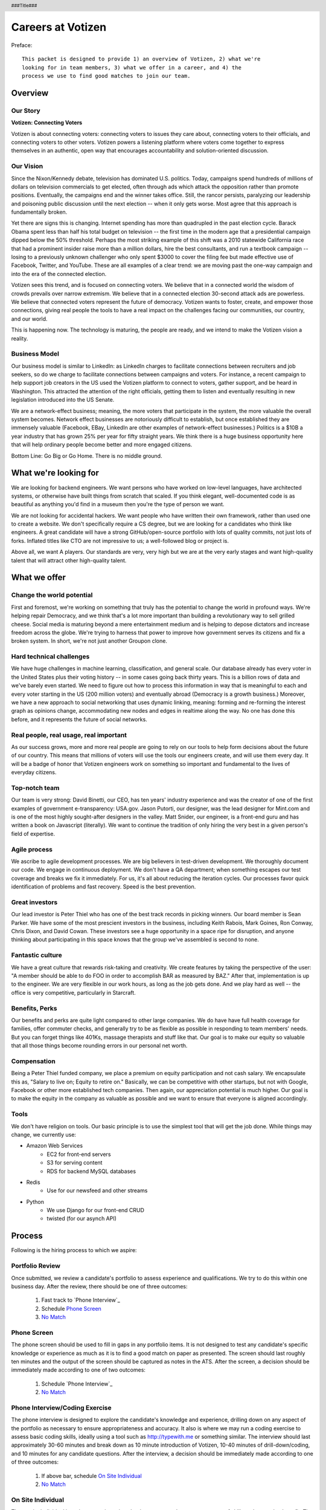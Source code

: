 .. header :: ###Title###

.. footer :: ###Page###

==================
Careers at Votizen
==================


Preface::

    This packet is designed to provide 1) an overview of Votizen, 2) what we're
    looking for in team members, 3) what we offer in a career, and 4) the 
    process we use to find good matches to join our team.

Overview
========

Our Story
---------

**Votizen: Connecting Voters**

Votizen is about connecting voters: connecting voters to issues they care about, connecting voters to their officials, and connecting voters to other voters.  Votizen powers a listening platform where voters come together to express themselves in an authentic, open way that encourages accountability and solution-oriented discussion.  

Our Vision
----------
Since the Nixon/Kennedy debate, television has dominated U.S. politics.  Today, campaigns spend hundreds of millions of dollars on television commercials to get elected, often through ads which attack the opposition rather than promote positions.  Eventually, the campaigns end and the winner takes office.  Still, the rancor persists, paralyzing our leadership and poisoning public discussion until the next election -- when it only gets worse.  Most agree that this approach is fundamentally broken.

Yet there are signs this is changing.  Internet spending has more than quadrupled in the past election cycle.  Barack Obama spent less than half his total budget on television -- the first time in the modern age that a presidential campaign dipped below the 50% threshold.  Perhaps the most striking example of this shift was a 2010 statewide California race that had a prominent insider raise more than a million dollars, hire the best consultants, and run a textbook campaign -- losing to a previously unknown challenger who only spent $3000 to cover the filing fee but made effective use of Facebook, Twitter, and YouTube.  These are all examples of a clear trend: we are moving past the one-way campaign and into the era of the connected election.

Votizen sees this trend, and is focused on connecting voters.  We believe that in a connected world the wisdom of crowds prevails over narrow extremism.  We believe that in a connected election 30-second attack ads are powerless.  We believe that connected voters represent the future of democracy.  Votizen wants to foster, create, and empower those connections, giving real people the tools to have a real impact on the challenges facing our communities, our country, and our world.

This is happening now. The technology is maturing, the people are ready, and we intend to make the Votizen vision a reality.


Business Model
--------------
Our business model is similar to LinkedIn: as LinkedIn charges to facilitate connections between recruiters and job seekers, so do we charge to facilitate connections between campaigns and voters.  For instance, a recent campaign to help support job creators in the US used the Votizen platform to connect to voters, gather support, and be heard in Washington.  This attracted the attention of the right officials, getting them to listen and eventually resulting in new legislation introduced into the US Senate.  

We are a network-effect business; meaning, the more voters that participate in the system, the more valuable the overall system becomes.  Network effect businesses are notoriously difficult to establish, but once established they are immensely valuable (Facebook, EBay, LinkedIn are other examples of network-effect businesses.)  Politics is a $10B a year industry that has grown 25% per year for fifty straight years.  We think there is a huge business opportunity here that will help ordinary people become better and more engaged citizens.

Bottom Line:  Go Big or Go Home.  There is no middle ground.


What we're looking for
======================

We are looking for backend engineers.  We want persons who have worked on low-level languages, have architected systems, or otherwise have built things from scratch that scaled.  If you think elegant, well-documented code is as beautiful as anything you'd find in a museum then you're the type of person we want.

We are not looking for accidental hackers.  We want people who have written their own framework, rather than used one to create a website.  We don't specifically require a CS degree, but we are looking for a candidates who think like engineers.  A great candidate will have a strong GitHub/open-source portfolio with lots of quality commits, not just lots of forks.  Inflated titles like CTO are not impressive to us; a well-followed blog or project is.  

Above all, we want A players.  Our standards are very, very high but we are at the very early stages and want high-quality talent that will attract other high-quality talent.

What we offer
=============

Change the world potential
--------------------------
First and foremost, we're working on something that truly has the potential to change the world in profound ways.  We're helping repair Democracy, and we think that's a lot more important than building a revolutionary way to sell grilled cheese.  Social media is maturing beyond a mere entertainment medium and is helping to depose dictators and increase freedom across the globe.  We're trying to harness that power to improve how government serves its citizens and fix a broken system.  In short, we're not just another Groupon clone.

Hard technical challenges
-------------------------
We have huge challenges in machine learning, classification, and general scale.  Our database already has every voter in the United States plus their voting history -- in some cases going back thirty years.  This is a billion rows of data and we've barely even started.  We need to figure out how to process this information in way that is meaningful to each and every voter starting in the US (200 million voters) and eventually abroad (Democracy is a growth business.)  Moreover, we have a new approach to social networking that uses dynamic linking, meaning: forming and re-forming the interest graph as opinions change, accommodating new nodes and edges in realtime along the way.  No one has done this before, and it represents the future of social networks.

Real people, real usage, real important
---------------------------------------
As our success grows, more and more real people are going to rely on our tools to help form decisions about the future of our country.  This means that millions of voters will use the tools our engineers create, and will use them every day.  It will be a badge of honor that Votizen engineers work on something so important and fundamental to the lives of everyday citizens.

Top-notch team
--------------
Our team is very strong:  David Binetti, our CEO, has ten years' industry experience and was the creator of one of the first examples of government e-transparency:  USA.gov.  Jason Putorti, our designer, was the lead designer for Mint.com and is one of the most highly sought-after designers in the valley.  Matt Snider, our engineer, is a front-end guru and has written a book on Javascript (literally).  We want to continue the tradition of only hiring the very best in a given person's field of expertise.

Agile process
-------------
We ascribe to agile development processes.  We are big believers in test-driven development.  We thoroughly document our code.  We engage in continuous deployment.  We don't have a QA department; when something escapes our test coverage and breaks we fix it immediately.  For us, it's all about reducing the iteration cycles.  Our processes favor quick identification of problems and fast recovery.  Speed is the best prevention.  

Great investors
---------------
Our lead investor is Peter Thiel who has one of the best track records in picking winners.  Our board member is Sean Parker.  We have some of the most prescient investors in the business, including Keith Rabois, Mark Goines, Ron Conway, Chris Dixon, and David Cowan.  These investors see a huge opportunity in a space ripe for disruption, and anyone thinking about participating in this space knows that the group we've assembled is second to none. 

Fantastic culture
-----------------
We have a great culture that rewards risk-taking and creativity.  We create features by taking the perspective of the user:  "A member should be able to do FOO in order to accomplish BAR as measured by BAZ."  After that, implementation is up to the engineer.  We are very flexible in our work hours, as long as the job gets done.  And we play hard as well -- the office is very competitive, particularly in Starcraft.

Benefits, Perks
---------------
Our benefits and perks are quite light compared to other large companies.  We do have have full health coverage for families, offer commuter checks, and generally try to be as flexible as possible in responding to team members' needs.  But you can forget things like 401Ks, massage therapists and stuff like that.  Our goal is to make our equity so valuable that all those things become rounding errors in our personal net worth.

Compensation
---------------
Being a Peter Thiel funded company, we place a premium on equity participation and not cash salary.  We encapsulate this as, "Salary to live on; Equity to retire on."  Basically, we can be competitive with other startups, but not with Google, Facebook or other more established tech companies.  Then again, our appreciation potential is much higher.  Our goal is to make the equity in the company as valuable as possible and we want to ensure that everyone is aligned accordingly.  

Tools
-----
We don't have religion on tools.  Our basic principle is to use the simplest tool that will get the job done.  While things may change, we currently use:

- Amazon Web Services
    - EC2 for front-end servers
    - S3 for serving content
    - RDS for backend MySQL databases
    
- Redis 
    - Use for our newsfeed and other streams

- Python
    - We use Django for our front-end CRUD
    - twisted (for our asynch API)

Process
=======
Following is the hiring process to which we aspire:


Portfolio Review
----------------
Once submitted, we review a candidate's portfolio to assess experience and qualifications.  We try to do this within one business day.  After the review, there should be one of three outcomes:

    1.  Fast track to `Phone Interview`_
    2.  Schedule `Phone Screen`_
    3.  `No Match`_

Phone Screen
------------
The phone screen should be used to fill in gaps in any portfolio items.  It is not designed to test any candidate's specific knowledge or experience as much as it is to find a good match on paper as presented.  The screen should last roughly ten minutes and the output of the screen should be captured as notes in the ATS.  After the screen, a decision should be immediately made according to one of two outcomes:

    1.  Schedule `Phone Interview`_
    2.  `No Match`_

Phone Interview/Coding Exercise
-------------------------------
The phone interview is designed to explore the candidate's knowledge and experience, drilling down on any aspect of the portfolio as necessary to ensure appropriateness and accuracy.  It also is where we may run a coding exercise to assess basic coding skills, ideally using a tool such as http://typewith.me or something similar.  The interview should last approximately 30-60 minutes and break down as 10 minute introduction of Votizen, 10-40 minutes of drill-down/coding, and 10 minutes for any candidate questions.  After the interview, a decision should be immediately made according to one of three outcomes:

    1.  If above bar, schedule `On Site Individual`_
    2.  `No Match`_


On Site Individual
------------------
The on site individual is an in-person interview that is meant as a deeper assessment of skills and general culture fit.  The person most likely to be the direct report should conduct this on-site.  It could take the form of a lunch, coffee, office sit-down, or other similar meeting.  It should last approximately 1-2 hours.  After the on-site, a decision should be immediately made according to one of two outcomes:

    1.  If good fit, schedule `Reference Check`_
    2.  `No Match`_

Reference Check
---------------
Reference check should be the final assessment of skills: 

    1.  If passes, schedule `On Site Team`_
    2.  `No Match`_

On Site Team
------------
The on site team is the final step meant to give all team members an opportunity to assess culture fit.  Prior to the team meeting, the focus should be on matching the skills to the role.  The team meeting is for matching the personality to the culture of the company.  The should be half- to all-day affairs for the candidate and sponsor, and should require at least 2-3 hours of each team members' time for lunch and individual interviews.  The preferred format is meeting with the sponsor in the morning, with all relevant team members individually in succession, ending with a lunch/dinner with all team members.  After the on site team interview, all team members should come together to make a determination as follows:

    1.  `Hire`_
    2.  `Learn More`_
    3.  `Hold`_
    4.  `No Match`_


Hire
----
Once the decision to hire has been made, the hiring manager must put together and present an offer package within one business day.  **No exceptions**

Learn More
----------
This should not be employed frequently; the onus is on the hiring manager to ensure that this process reveals all that is necessary to render a decision.  However, if there are occasions where getting additional information will help render a decision that should happen.  No candidate should stay in the `Learn More`_ category for more than a week; ideally, we should be able to get the information we need with two business days.

Hold
----
Periodically we might find good candidates that would be a good match aside from timing (on one side or another.)  These should be placed in a `Hold`_ status.  Ideally, when candidates are placed on hold there should be a defined trigger to bring them out of that state.  Examples include: vesting fully, finishing school, campaign ending, etc.  It should not be a catch-all category: the supposition should be that all candidates are either hired or declined.

No Match
--------
Most candidates will not be a match.  While each case may be handled individually, all candidates who have on site visits should be informed of no-match via phone.  Others may be informed via email.  All candidates should be treated respectfully.  

Applicant Tracking System
=========================

To apply, please use our applicant tracking system.  Our current system is *JobScore*, and our instance can be found at http://votizen.jobscore.com.  


Questions/Contact Information
=============================

If you have any additional information or questions please contact Marty Schneider at marty@votizen.com or 415.690.8683.

